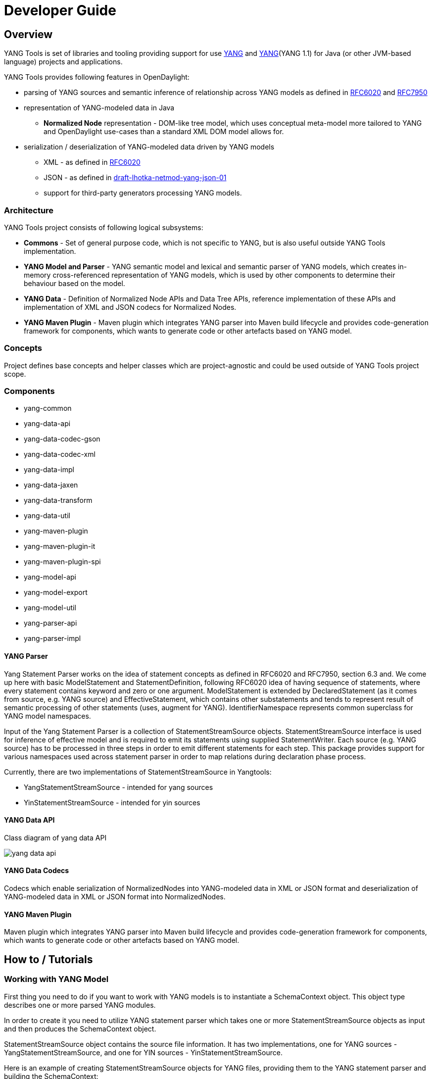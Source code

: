 = Developer Guide
:rfc6020: https://tools.ietf.org/html/rfc6020
:RFC7950: https://tools.ietf.org/html/rfc7950
:lhotka-yang-json: https://tools.ietf.org/html/draft-lhotka-netmod-yang-json-01

== Overview
YANG Tools is set of libraries and tooling providing support for use {rfc6020}[YANG] and {RFC7950}[YANG](YANG 1.1) for Java (or other JVM-based language) projects and applications.

YANG Tools provides following features in OpenDaylight:

- parsing of YANG sources and
semantic inference of relationship across YANG models as defined in
{rfc6020}[RFC6020] and {RFC7950}[RFC7950]
- representation of YANG-modeled data in Java
** *Normalized Node* representation - DOM-like tree model, which uses conceptual
  meta-model more tailored to YANG and OpenDaylight use-cases than a standard XML
  DOM model allows for.
- serialization / deserialization of YANG-modeled data driven by YANG
models
** XML - as defined in {rfc6020}[RFC6020]
** JSON - as defined in {rfc6020}[draft-lhotka-netmod-yang-json-01]
** support for third-party generators processing YANG models.

=== Architecture
YANG Tools project consists of following logical subsystems:

- *Commons* - Set of general purpose code, which is not specific to YANG, but
  is also useful outside YANG Tools implementation.
- *YANG Model and Parser* - YANG semantic model and lexical and semantic parser
  of YANG models, which creates in-memory cross-referenced representation of
  YANG models, which is used by other components to determine their behaviour
  based on the model.
- *YANG Data* - Definition of Normalized Node APIs and Data Tree APIs, reference
  implementation of these APIs and implementation of XML and JSON codecs for
  Normalized Nodes.
- *YANG Maven Plugin* - Maven plugin which integrates YANG parser into Maven
  build lifecycle and provides code-generation framework for components, which
  wants to generate code or other artefacts based on YANG model.

=== Concepts
Project defines base concepts and helper classes which are project-agnostic and could be used outside of YANG Tools project scope.

=== Components

- yang-common
- yang-data-api
- yang-data-codec-gson
- yang-data-codec-xml
- yang-data-impl
- yang-data-jaxen
- yang-data-transform
- yang-data-util
- yang-maven-plugin
- yang-maven-plugin-it
- yang-maven-plugin-spi
- yang-model-api
- yang-model-export
- yang-model-util
- yang-parser-api
- yang-parser-impl

==== YANG Parser

Yang Statement Parser works on the idea of statement concepts as defined in RFC6020 and RFC7950, section 6.3 and. We come up here with basic ModelStatement and StatementDefinition, following RFC6020 idea of having sequence of statements, where
every statement contains keyword and zero or one argument. ModelStatement is extended by DeclaredStatement (as it comes from source, e.g. YANG source)
and EffectiveStatement, which contains other substatements and tends to represent result of semantic processing of other statements (uses, augment for YANG).
IdentifierNamespace represents common superclass for YANG model namespaces.

Input of the Yang Statement Parser is a collection of StatementStreamSource objects.
StatementStreamSource interface is used for inference of effective model
and is required to emit its statements using supplied StatementWriter.
Each source (e.g. YANG source) has to be processed in three steps
in order to emit different statements for each step.
This package provides support for various namespaces used across statement parser
in order to map relations during declaration phase process.

Currently, there are two implementations of StatementStreamSource in Yangtools:

 - YangStatementStreamSource - intended for yang sources
 - YinStatementStreamSource - intended for yin sources

==== YANG Data API
Class diagram of yang data API

image:models/yang-data-api.png[]

==== YANG Data Codecs
Codecs which enable serialization of NormalizedNodes into YANG-modeled data in XML or JSON format and deserialization of YANG-modeled data in XML or JSON format into NormalizedNodes.

==== YANG Maven Plugin
Maven plugin which integrates YANG parser into Maven
  build lifecycle and provides code-generation framework for components, which
  wants to generate code or other artefacts based on YANG model.

== How to / Tutorials

=== Working with YANG Model
First thing you need to do if you want to work with YANG models is to instantiate a SchemaContext object. This object type describes one or more parsed YANG modules.

In order to create it you need to utilize YANG statement parser which takes one or more StatementStreamSource objects as input and then produces the SchemaContext object.

StatementStreamSource object contains the source file information. It has two implementations, one for YANG sources - YangStatementStreamSource, and one for YIN sources - YinStatementStreamSource.

Here is an example of creating StatementStreamSource objects for YANG files, providing them to the YANG statement parser and building the SchemaContext:

[source,java]
----
//
StatementStreamSource yangModuleSource = YangStatementStreamSource.create(YangTextSchemaSource.forResource("/example.yang"));
StatementStreamSource yangModuleSource2 = YangStatementStreamSource.create(YangTextSchemaSource.forResource("/example2.yang"));

CrossSourceStatementReactor.BuildAction reactor = RFC7950Reactors.defaultReactor().newBuild();
reactor.addSources(yangModuleSource, yangModuleSource2);
EffectiveSchemaContext schemaContext = reactor.buildEffective();
----

First, StatementStreamSource objects should be instantiated: path to the yang source file (which is a regular String object).

Next comes the initiation of new yang parsing cycle - which is represented by CrossSourceStatementReactor.BuildAction object. You can get it by calling method newBuild() on CrossSourceStatementReactor object (RFC7950Reactors).

Then you should feed yang sources to it by calling method addSources() that takes one or more StatementStreamSource objects as arguments.

Finally you call the method buildEffective() on the reactor object which returns EffectiveSchemaContext (that is a concrete implementation of SchemaContext). Now you are ready to work with contents of the added yang sources.

Let us explain how to work with models contained in the newly created SchemaContext. If you want to get all the modules in the schemaContext, you have to call method getModules() which returns a Set of modules. If you want to get all the data definitions in schemaContext, you need to call method getDataDefinitions, etc.

[source, java]
Collection<? extends @NonNull Module> modules = schemaContext.getModules();
Collection<? extends @NonNull DataSchemaNode> dataDefinitions = schemaContext.getDataDefinitions();

Usually you want to access specific modules. Getting a concrete module from SchemaContext is a matter of calling one of these methods:

* findModule(Name),
* findModule(Namespace),
* findModule(Namespace, Revision).

In the first case, you need to provide module name as it is defined in the yang source file and module revision date if it specified in the yang source file (if it is not defined, you can just pass a null value). In order to provide the revision date in proper format, you can use a Revision.of.

[source, java]
Module exampleModule = schemaContext.findModule("example-module").get();
// or
Module exampleModule = schemaContext.findModule("example-module", Revision.of("2015-09-02")).get();

In the second case, you have to provide module namespace in form of an URI object.
[source, java]
Module exampleModule = schemaContext.findModule(XMLNamespace.of("opendaylight.org/example-module")).get(

In the third case, you provide both module namespace and revision date as arguments.

Once you have a Module object, you can access its contents as they are defined in YANG Model API.
One way to do this is to use method like getIdentities() or getRpcs() which will give you a Set of objects. Otherwise you can access a DataSchemaNode directly via the method getDataChildByName() which takes a QName object as its only argument. Here are a few examples.

[source, java]
----
Collection<? extends @NonNull AugmentationSchemaNode> augmentations = exampleModule.getAugmentations();
Collection<? extends @NonNull ModuleImport> imports = exampleModule.getImports();

ChoiceSchemaNode choiceSchemaNode = (ChoiceSchemaNode) exampleModule.getDataChildByName(QName.create(exampleModule.getQNameModule(), "example-choice"));

ContainerSchemaNode containerSchemaNode = (ContainerSchemaNode) exampleModule.getDataChildByName(QName.create(exampleModule.getQNameModule(), "example-container"));
----

The YANG statement parser can work in three modes:

* default mode
* mode with active resolution of if-feature statements
* mode with active semantic version processing

The default mode is active when you initialize the parsing cycle as usual by calling the method newBuild() without passing any arguments to it. The second and third mode can be activated by invoking the newBuild() with a special argument. You can either activate just one of them or both by passing proper arguments. Let us explain how these modes work.

Mode with active resolution of if-features makes yang statements containing an if-feature statement conditional based on the supported features. These features are provided in the form of a QName-based java.util.Set object. In the example below, only two features are supported: example-feature-1 and example-feature-2. The Set is passed to the method newBuild() and the mode is activated.

[source, java]
----
Set<QName> supportedFeatures = ImmutableSet.of(
    QName.create("example-namespace", "2016-08-31", "example-feature-1"),
    QName.create("example-namespace", "2016-08-31", "example-feature-2"));

CrossSourceStatementReactor.BuildAction reactor = RFC7950Reactors.defaultReactor().newBuild().setSupportedFeatures(supportedFeatures);
----

In case when no features should be supported, you should provide an empty Set<QName> object.

[source, java]
----
Set<QName> supportedFeatures = ImmutableSet.of();

CrossSourceStatementReactor.BuildAction reactor = RFC7950Reactors.defaultReactor().newBuild().setSupportedFeatures(supportedFeatures);
----

When this mode is not activated, all features in the processed YANG sources are supported.

Mode with active semantic version processing changes the way how YANG import statements work - each module import is processed based on the specified semantic version statement and the revision-date statement is ignored. In order to activate this mode, you have to provide StatementParserMode.SEMVER_MODE enum constant as argument to the method newBuild().

[source, java]
----
CrossSourceStatementReactor.BuildAction reactor = RFC7950Reactors.defaultReactor().newBuild(StatementParserMode.SEMVER_MODE);
----

Before you use a semantic version statement in a YANG module, you need to define an extension for it so that the YANG statement parser can recognize it.

[source, yang]
----
module semantic-version {
    namespace "urn:opendaylight:yang:extension:semantic-version";
    prefix sv;
    yang-version 1;

    revision 2016-02-02 {
        description "Initial version";
    }
    sv:semantic-version "0.0.1";

    extension semantic-version {
        argument "semantic-version" {
            yin-element false;
        }
    }
}
----

In the example above, you see a YANG module which defines semantic version as an extension. This extension can be imported to other modules in which we want to utilize the semantic versioning concept.

Below is a simple example of the semantic versioning usage. With semantic version processing mode being active, the foo module imports the bar module based on its semantic version. Notice how both modules import the module with the semantic-version extension.

[source, yang]
----
module foo {
    namespace foo;
    prefix foo;
    yang-version 1;

    import semantic-version { prefix sv; revision-date 2016-02-02; sv:semantic-version "0.0.1"; }
    import bar { prefix bar; sv:semantic-version "0.1.2";}

    revision "2016-02-01" {
        description "Initial version";
    }
    sv:semantic-version "0.1.1";

    ...
}
----

[source, yang]
----
module bar {
    namespace bar;
    prefix bar;
    yang-version 1;

    import semantic-version { prefix sv; revision-date 2016-02-02; sv:semantic-version "0.0.1"; }

    revision "2016-01-01" {
        description "Initial version";
    }
    sv:semantic-version "0.1.2";

    ...
}
----

Every semantic version must have the following form: x.y.z. The x corresponds to a major version, the y corresponds to a minor version and the z corresponds to a patch version. If no semantic version is specified in a module or an import statement, then the default one is used - 0.0.0.

A major version number of 0 indicates that the model is still in development and is subject to change.

Following a release of major version 1, all modules will increment major version number when backwards incompatible changes to the model are made.

The minor version is changed when features are added to the model that do not impact current clients use of the model.

The patch version is incremented when non-feature changes (such as bugfixes or clarifications of human-readable descriptions that do not impact model functionality) are made that maintain backwards compatibility.

When importing a module with activated semantic version processing mode, only the module with the newest (highest) compatible semantic version is imported. Two semantic versions are compatible when all of the following conditions are met:

* the major version in the import statement and major version in the imported module are equal. For instance, 1.5.3 is compatible with 1.5.3, 1.5.4, 1.7.2, etc., but it is not compatible with 0.5.2 or 2.4.8, etc.

* the combination of minor version and patch version in the import statement is not higher than the one in the imported module. For instance, 1.5.2 is compatible with 1.5.2, 1.5.4, 1.6.8 etc. In fact, 1.5.2 is also compatible with versions like 1.5.1, 1.4.9 or 1.3.7 as they have equal major version. However, they will not be imported because their minor and patch version are lower (older).

If the import statement does not specify a semantic version, then the default one is chosen - 0.0.0. Thus, the module is imported only if it has a semantic version compatible with the default one, for example 0.0.0, 0.1.3, 0.3.5 and so on.

=== Working with YANG Data
If you want to work with YANG Data you are going to need NormalizedNode objects that are specified in the YANG Data API. NormalizedNode is an interface at the top of the YANG Data hierarchy. It is extended through sub-interfaces which define the behaviour of specific NormalizedNode types like AnyXmlNode, ChoiceNode, LeafNode, ContainerNode, etc. Concrete implemenations of these interfaces are defined in yang-data-impl module. Once you have one or more NormalizedNode instances, you can perform CRUD operations on YANG data tree which is an in-memory database designed to store normalized nodes in a tree-like structure.

In some cases it is clear which NormalizedNode type belongs to which yang statement (e.g. AnyXmlNode, ChoiceNode, LeafNode). However, there are some normalized nodes which are named differently from their yang counterparts. They are listed below:

* LeafSetNode - leaf-list
* OrderedLeafSetNode - leaf-list that is ordered-by user
* LeafSetEntryNode - concrete entry in a leaf-list
* MapNode - keyed list
* OrderedMapNode - keyed list that is ordered-by user
* MapEntryNode - concrete entry in a keyed list
* UnkeyedListNode - unkeyed list
* UnkeyedListEntryNode - concrete entry in an unkeyed list

In order to create a concrete NormalizedNode object you can use the utility class Builders or ImmutableNodes. These classes can be found in yang-data-impl module and they provide methods for building each type of normalized node. Here is a simple example of building a normalized node:

[source, java]
----
// example 1
ContainerNode containerNode = Builders.containerBuilder().withNodeIdentifier(new YangInstanceIdentifier.NodeIdentifier(QName.create(moduleQName, "example-container")).build());

// example 2
ContainerNode containerNode2 = Builders.containerBuilder(containerSchemaNode).build();
----
Both examples produce the same result. NodeIdentifier is one of the four types of YangInstanceIdentifier (these types are described in the javadoc of YangInstanceIdentifier). The purpose of YangInstanceIdentifier is to uniquely identify a particular node in the data tree. In the first example, you have to add NodeIdentifier before building the resulting node. In the second example it is also added using the provided ContainerSchemaNode object.

ImmutableNodes class offers similar builder methods and also adds an overloaded method called fromInstanceId() which allows you to create a NormalizedNode object based on YangInstanceIdentifier and SchemaContext. Below is an example which shows the use of this method.

[source, java]
----
YangInstanceIdentifier.NodeIdentifier contId = new YangInstanceIdentifier.NodeIdentifier(QName.create(moduleQName, "example-container");

NormalizedNode contNode = ImmutableNodes.fromInstanceId(schemaContext, YangInstanceIdentifier.create(contId));
----

Let us show a more complex example of creating a NormalizedNode. First, consider the following YANG module:

[source, yang]
----
module example-module {
    namespace "opendaylight.org/example-module";
    prefix "example";

    container parent-container {
        container child-container {
            list parent-ordered-list {
                ordered-by user;

                key "parent-key-leaf";

                leaf parent-key-leaf {
                    type string;
                }

                leaf parent-ordinary-leaf {
                    type string;
                }

                list child-ordered-list {
                    ordered-by user;

                    key "child-key-leaf";

                    leaf child-key-leaf {
                        type string;
                    }

                    leaf child-ordinary-leaf {
                        type string;
                    }
                }
            }
        }
    }
}
----

In the following example, two normalized nodes based on the module above are written to and read from the data tree.

[source, java]
----
        DataTree inMemoryDataTree = new InMemoryDataTreeFactory().create(
                DataTreeConfiguration.DEFAULT_OPERATIONAL, context);

// first data tree modification
MapEntryNode parentOrderedListEntryNode = Builders.mapEntryBuilder().withNodeIdentifier(
new YangInstanceIdentifier.NodeIdentifierWithPredicates(parentOrderedListQName, parentKeyLeafQName, "pkval1"))
.withChild(Builders.leafBuilder().withNodeIdentifier(
new YangInstanceIdentifier.NodeIdentifier(parentOrdinaryLeafQName)).withValue("plfval1").build()).build();

UserMapNode parentOrderedListNode  = Builders.orderedMapBuilder().withNodeIdentifier(
new NodeIdentifier(parentOrderedListQName))
.withChild(parentOrderedListEntryNode).build();

ContainerNode parentContainerNode = Builders.containerBuilder().withNodeIdentifier(
new YangInstanceIdentifier.NodeIdentifier(parentContainerQName))
.withChild(Builders.containerBuilder().withNodeIdentifier(
new NodeIdentifier(childContainerQName)).withChild(parentOrderedListNode).build()).build();

YangInstanceIdentifier path1 = YangInstanceIdentifier.of(parentContainerQName);

DataTreeModification treeModification = inMemoryDataTree.takeSnapshot().newModification();
treeModification.write(path1, parentContainerNode);

// second data tree modification
MapEntryNode childOrderedListEntryNode = Builders.mapEntryBuilder().withNodeIdentifier(
new YangInstanceIdentifier.NodeIdentifierWithPredicates(
childOrderedListQName, childKeyLeafQName, "chkval1"))
.withChild(Builders.leafBuilder().withNodeIdentifier(
new YangInstanceIdentifier.NodeIdentifier(childOrdinaryLeafQName))
.withValue("chlfval1").build()).build();

UserMapNode childOrderedListNode = Builders.orderedMapBuilder().withNodeIdentifier(
new NodeIdentifier(childOrderedListQName))
.withChild(childOrderedListEntryNode).build();

ImmutableMap.Builder<QName, Object> builder = ImmutableMap.builder();
ImmutableMap<QName, Object> keys = builder.put(parentKeyLeafQName, "pkval1").build();

YangInstanceIdentifier path2 = YangInstanceIdentifier.of(parentContainerQName).node(childContainerQName)
.node(parentOrderedListQName).node(new NodeIdentifierWithPredicates(parentOrderedListQName, keys)).node(childOrderedListQName);

treeModification.write(path2, childOrderedListNode);
treeModification.ready();
inMemoryDataTree.validate(treeModification);
inMemoryDataTree.commit(inMemoryDataTree.prepare(treeModification));

DataTreeSnapshot snapshotAfterCommits = inMemoryDataTree.takeSnapshot();
Optional<NormalizedNode> readNode1 = snapshotAfterCommits.readNode(path1);
Optional<NormalizedNode> readNode2 = snapshotAfterCommits.readNode(path2);
----
First comes the creation of in-memory data tree instance. The schema context (containing the model mentioned above) of this tree is set. After that, two normalized nodes are built. The first one consists of a parent container, a child container and a parent ordered list which contains a key leaf and an ordinary leaf. The second normalized node is a child ordered list that also contains a key leaf and an ordinary leaf.

In order to add a child node to a node, method withChild() is used. It takes a NormalizedNode as argument. When creating a list entry, YangInstanceIdentifier.NodeIdentifierWithPredicates should be used as its identifier. Its arguments are the QName of the list, QName of the list key and the value of the key. Method withValue() specifies a value for the ordinary leaf in the list.

Before writing a node to the data tree, a path (YangInstanceIdentifier) which determines its place in the data tree needs to be defined. The path of the first normalized node starts at the parent container. The path of the second normalized node points to the child ordered list contained in the parent ordered list entry specified by the key value "pkval1".

Write operation is performed with both normalized nodes mentioned earlier. It consist of several steps. The first step is to instantiate a DataTreeModification object based on a DataTreeSnapshot. DataTreeSnapshot gives you the current state of the data tree. Then comes the write operation which writes a normalized node at the provided path in the data tree. After doing both write operations, method ready() has to be called, marking the modification as ready for application to the data tree. No further operations within the modification are allowed. The modification is then validated - checked whether it can be applied to the data tree. Finally we commit it to the data tree.

Now you can access the written nodes. In order to do this, you have to create a new DataTreeSnapshot instance and call the method readNode() with path argument pointing to a particular node in the tree.

=== Serialization / deserialization of YANG Data
If you want to deserialize YANG-modeled data which have the form of an XML document, you can use the XML parser found in the module yang-data-codec-xml. The parser walks through the XML document containing YANG-modeled data based on the provided SchemaContext and emits node events into a NormalizedNodeStreamWriter. The parser disallows multiple instances of the same element except for leaf-list and list entries. The parser also expects that the YANG-modeled data in the XML source are wrapped in a root element. Otherwise it will not work correctly.

Here is an example of using the XML parser.
[source, java]
----
InputStream resourceAsStream = ExampleClass.class.getResourceAsStream("/example-module.yang");

XMLInputFactory factory = XMLInputFactory.newInstance();
XMLStreamReader reader = factory.createXMLStreamReader(resourceAsStream);

NormalizedNodeResult result = new NormalizedNodeResult();
NormalizedNodeStreamWriter streamWriter = ImmutableNormalizedNodeStreamWriter.from(result);

XmlParserStream xmlParser = XmlParserStream.create(streamWriter, schemaContext);
xmlParser.parse(reader);

NormalizedNode transformedInput = result.getResult();
----
The XML parser utilizes the javax.xml.stream.XMLStreamReader for parsing an XML document. First, you should create an instance of this reader using XMLInputFactory and then load an XML document (in the form of InputStream object) into it.

In order to emit node events while parsing the data you need to instantiate a NormalizedNodeStreamWriter. This writer is actually an interface and therefore you need to use a concrete implementation of it. In this example it is the ImmutableNormalizedNodeStreamWriter, which constructs immutable instances of NormalizedNodes.

There are two ways how to create an instance of this writer using the static overloaded method from(). One version of this method takes a NormalizedNodeResult as argument. This object type is a result holder in which the resulting NormalizedNode will be stored. The other version takes a
NormalizedNodeContainerBuilder as argument. All created nodes will be written to this builder.

Next step is to create an instance of the XML parser. The parser itself is represented by a class named XmlParserStream. You can use one of two versions of the static overloaded method create() to construct this object. One version accepts a NormalizedNodeStreamWriter and a SchemaContext as arguments, the other version takes the same arguments plus a SchemaNode. Node events are emitted to the writer. The SchemaContext is used to check if the YANG data in the XML source comply with the provided YANG model(s). The last argument, a SchemaNode object, describes the node that is the parent of nodes defined in the XML data. If you do not provide this argument, the parser sets the SchemaContext as the parent node.

The parser is now ready to walk through the XML. Parsing is initiated by calling the method parse() on the XmlParserStream object with XMLStreamReader as its argument.

Finally you can access the result of parsing - a tree of NormalizedNodes containg the data as they are defined in the parsed XML document - by calling the method getResult() on the NormalizedNodeResult object.

=== Introducing schema source repositories

=== Writing YANG driven generators

=== Introducing specific extension support for YANG parser

=== Diagnostics
